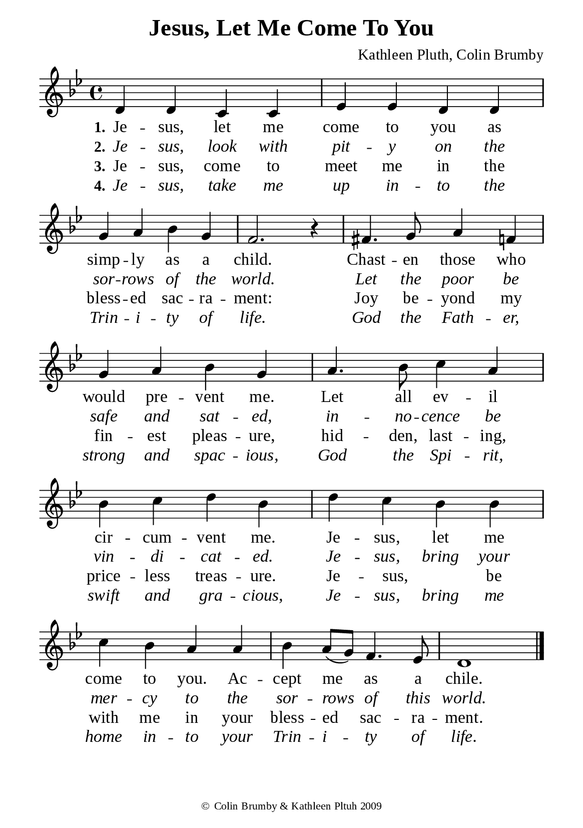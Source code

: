 %%%%%%%%%%%%%%%%%%%%%%%%%%%%%
% CONTENTS OF THIS DOCUMENT
% 1. Common settings
% 2. Verse music
% 3. Verse lyrics
% 4. Layout
%%%%%%%%%%%%%%%%%%%%%%%%%%%%%

%%%%%%%%%%%%%%%%%%%%%%%%%%%%%
% 1. Common settings
%%%%%%%%%%%%%%%%%%%%%%%%%%%%%
\version "2.22.1"

\header {
  title = "Jesus, Let Me Come To You"
  composer = "Kathleen Pluth, Colin Brumby"
  tagline = ##f
  copyright = \markup { \abs-fontsize #8 { \char ##x00A9 "Colin Brumby & Kathleen Pltuh 2009" } }
}

global= {
  \key bes \major
  \time 4/4
  \override Score.BarNumber.break-visibility = ##(#f #f #f)
  \override Lyrics.LyricSpace.minimum-distance = #3.0
}

\paper {
  #(set-paper-size "a5")
  top-margin = 3.2\mm
  bottom-marign = 10\mm
  left-margin = 10\mm
  right-margin = 10\mm
  indent = #0
  #(define fonts
	 (make-pango-font-tree "Liberation Serif"
	 		       "Liberation Serif"
			       "Liberation Serif"
			       (/ 20 20)))
  system-system-spacing = #'((basic-distance . 3) (padding . 3))
}

printItalic = {
  \override LyricText.font-shape = #'italic
}

%%%%%%%%%%%%%%%%%%%%%%%%%%%%%
% 2. Verse music
%%%%%%%%%%%%%%%%%%%%%%%%%%%%%
musicVerseSoprano = \relative c' {
  %{	01	%} d4 d c c |
  %{	02	%} ees ees d d |
  %{	03	%} g a bes g |
  %{	04	%} f2. r4 |
  %{	05	%} fis4. g8 a4 f |
  %{	06	%} g a bes g |
  %{	07	%} a4. bes8 c4 a |
  %{	08	%} bes c d bes |
  %{	09	%} d c bes bes |
  %{	10	%} c bes a a |
  %{	11	%} bes a8 (g) f4. ees8 |
  %{	12	%} d1 \bar "|."
}

%%%%%%%%%%%%%%%%%%%%%%%%%%%%%
% 3. Verse lyrics
%%%%%%%%%%%%%%%%%%%%%%%%%%%%%
verseOne = \lyricmode {
  \set stanza = #"1."
  Je -- sus, let me come to you as simp -- ly as a child.
  Chast -- en those who would pre -- vent me.
  Let all ev -- il cir -- cum -- vent me.
  Je -- sus, let me come to you.
  Ac -- cept me as a chile.
}

verseTwo = \lyricmode {
  \set stanza = #"2."
  Je -- sus, look with pit -- y on the sor -- rows of the world.
  Let the poor be safe and sat -- ed, 
  in -- no -- cence be vin -- di -- cat -- ed.
  Je -- sus, bring your mer -- cy to the sor -- rows of this world.
}

verseThree = \lyricmode {
  \set stanza = #"3."
  Je -- sus, come to meet me in the bless -- ed sac -- ra -- ment:
  Joy be -- yond my fin -- est pleas -- ure,
  hid -- den, last -- ing, price -- less treas -- ure.
  Je -- sus, _ be with me in your bless -- ed sac -- ra -- ment.
}

verseFour = \lyricmode {
  \set stanza = #"4."
  Je -- sus, take me up in -- to the Trin -- i -- ty of life.
  God the Fath -- er, strong and spac -- ious,
  God the Spi -- rit, swift and gra -- cious,
  Je -- sus, bring me home in -- to your Trin -- i -- ty of life.
}

%%%%%%%%%%%%%%%%%%%%%%%%%%%%%
% 4. Layout
%%%%%%%%%%%%%%%%%%%%%%%%%%%%%
\score {
    \new ChoirStaff <<
      \new Staff <<
        \clef "treble"
        \new Voice = "sopranos" { \global   \musicVerseSoprano }
      >>
      \new Lyrics \lyricsto sopranos \verseOne
      \new Lyrics \with \printItalic \lyricsto sopranos \verseTwo
      \new Lyrics \lyricsto sopranos \verseThree
      \new Lyrics \with \printItalic \lyricsto sopranos \verseFour
    >>
}
